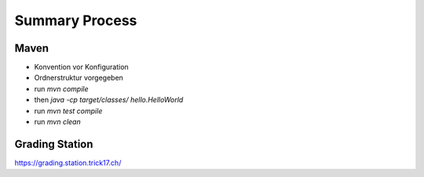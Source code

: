 Summary Process
===============


Maven
-----

* Konvention vor Konfiguration
* Ordnerstruktur vorgegeben

* run `mvn compile`
* then `java -cp target/classes/ hello.HelloWorld`
* run `mvn test compile`
* run `mvn clean`


Grading Station
---------------

https://grading.station.trick17.ch/
